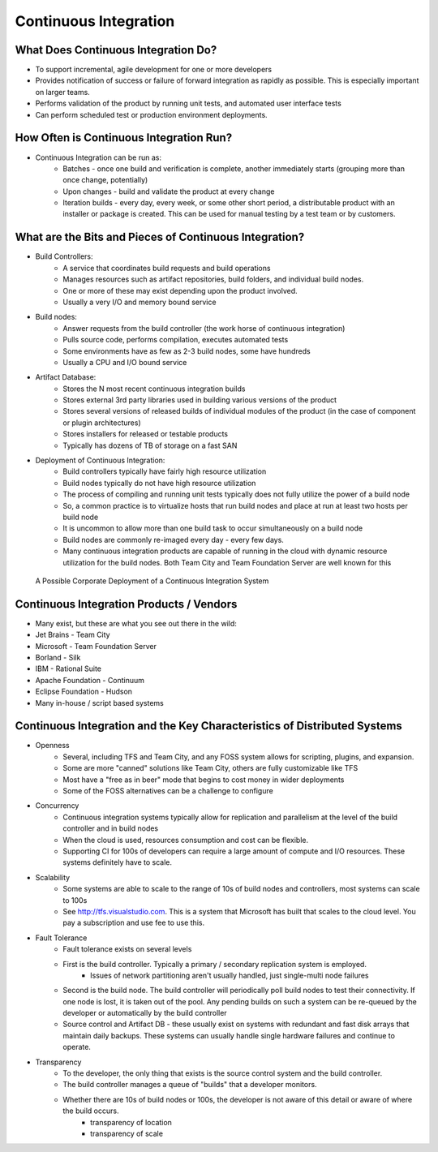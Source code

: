 Continuous Integration
======================

What Does Continuous Integration Do?
------------------------------------

- To support incremental, agile development for one or more developers
- Provides notification of success or failure of forward integration as rapidly as possible. This is especially important on larger teams.
- Performs validation of the product by running unit tests, and automated user interface tests
- Can perform scheduled test or production environment deployments.


How Often is Continuous Integration Run?
----------------------------------------

- Continuous Integration can be run as:
	- Batches - once one build and verification is complete, another immediately starts (grouping more than once change, potentially)
	- Upon changes - build and validate the product at every change
	- Iteration builds - every day, every week, or some other short period, a distributable product with an installer or package is created. This can be used for manual testing by a test team or by customers.


What are the Bits and Pieces of Continuous Integration?
-------------------------------------------------------

- Build Controllers:
	- A service that coordinates build requests and build operations
	- Manages resources such as artifact repositories, build folders, and individual build nodes.
	- One or more of these may exist depending upon the product involved.
	- Usually a very I/O and memory bound service
- Build nodes:
	- Answer requests from the build controller (the work horse of continuous integration)
	- Pulls source code, performs compilation, executes automated tests
	- Some environments have as few as 2-3 build nodes, some have hundreds
	- Usually a CPU and I/O bound service
- Artifact Database:
	- Stores the N most recent continuous integration builds
	- Stores external 3rd party libraries used in building various versions of the product
	- Stores several versions of released builds of individual modules of the product (in the case of component or plugin architectures)
	- Stores installers for released or testable products
	- Typically has dozens of TB of storage on a fast SAN
- Deployment of Continuous Integration:
	- Build controllers typically have fairly high resource utilization
	- Build nodes typically do not have high resource utilization
	- The process of compiling and running unit tests typically does not fully utilize the power of a build node
	- So, a common practice is to virtualize hosts that run build nodes and place at run at least two hosts per build node
	- It is uncommon to allow more than one build task to occur simultaneously on a build node
	- Build nodes are commonly re-imaged every day - every few days.
	- Many continuous integration products are capable of running in the cloud with dynamic resource utilization for the build nodes. Both Team City and Team Foundation Server are well known for this


.. figure:: figures/ci/ci_system.jpg
   :scale: 60 %

   A Possible Corporate Deployment of a Continuous Integration System

Continuous Integration Products / Vendors
-----------------------------------------

- Many exist, but these are what you see out there in the wild:
- Jet Brains - Team City
- Microsoft - Team Foundation Server
- Borland - Silk 
- IBM - Rational Suite
- Apache Foundation - Continuum
- Eclipse Foundation - Hudson
- Many in-house / script based systems


Continuous Integration and the Key Characteristics of Distributed Systems
-------------------------------------------------------------------------

- Openness 
	- Several, including TFS and Team City, and any FOSS system allows for scripting, plugins, and expansion.
	- Some are more "canned" solutions like Team City, others are fully customizable like TFS
	- Most have a "free as in beer" mode that begins to cost money in wider deployments
	- Some of the FOSS alternatives can be a challenge to configure
- Concurrency
	- Continuous integration systems typically allow for replication and parallelism at the level of the build controller and in build nodes
	- When the cloud is used, resources consumption and cost can be flexible.
	- Supporting CI for 100s of developers can require a large amount of compute and I/O resources. These systems definitely have to scale.
- Scalability
	- Some systems are able to scale to the range of 10s of build nodes and controllers, most systems can scale to 100s
	- See http://tfs.visualstudio.com. This is a system that Microsoft has built that scales to the cloud level. You pay a subscription and use fee to use this.
- Fault Tolerance
	- Fault tolerance exists on several levels
	- First is the build controller. Typically a primary / secondary replication system is employed.
		- Issues of network partitioning aren't usually handled, just single-multi node failures
	- Second is the build node. The build controller will periodically poll build nodes to test their connectivity. If one node is lost, it is taken out of the pool. Any pending builds on such a system can be re-queued by the developer or automatically by the build controller
	- Source control and Artifact DB - these usually exist on systems with redundant and fast disk arrays that maintain daily backups. These systems can usually handle single hardware failures and continue to operate.
- Transparency
	- To the developer, the only thing that exists is the source control system and the build controller.
	- The build controller manages a queue of "builds" that a developer monitors.
	- Whether there are 10s of build nodes or 100s, the developer is not aware of this detail or aware of where the build occurs.
		- transparency of location
		- transparency of scale




